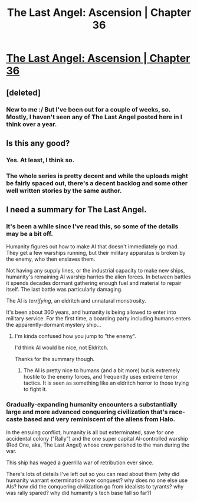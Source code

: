 #+TITLE: The Last Angel: Ascension | Chapter 36

* [[https://forums.spacebattles.com/threads/the-last-angel-ascension.346640/page-251#post-50267860][The Last Angel: Ascension | Chapter 36]]
:PROPERTIES:
:Author: narfanator
:Score: 14
:DateUnix: 1536279032.0
:DateShort: 2018-Sep-07
:END:

** [deleted]
:PROPERTIES:
:Score: 8
:DateUnix: 1536284305.0
:DateShort: 2018-Sep-07
:END:

*** New to me :/ But I've been out for a couple of weeks, so. Mostly, I haven't seen any of The Last Angel posted here in I think over a year.
:PROPERTIES:
:Author: narfanator
:Score: 2
:DateUnix: 1536337705.0
:DateShort: 2018-Sep-07
:END:


** Is this any good?
:PROPERTIES:
:Author: mojojo46
:Score: 5
:DateUnix: 1536285857.0
:DateShort: 2018-Sep-07
:END:

*** Yes. At least, I think so.
:PROPERTIES:
:Author: WilyCoyotee
:Score: 3
:DateUnix: 1536290674.0
:DateShort: 2018-Sep-07
:END:


*** The whole series is pretty decent and while the uploads might be fairly spaced out, there's a decent backlog and some other well written stories by the same author.
:PROPERTIES:
:Author: efd731
:Score: 3
:DateUnix: 1536356305.0
:DateShort: 2018-Sep-08
:END:


** I need a summary for The Last Angel.
:PROPERTIES:
:Author: Green0Photon
:Score: 1
:DateUnix: 1536469735.0
:DateShort: 2018-Sep-09
:END:

*** It's been a while since I've read this, so some of the details may be a bit off.

Humanity figures out how to make AI that doesn't immediately go mad. They get a few warships running, but their military apparatus is broken by the enemy, who then enslaves them.

Not having any supply lines, or the industrial capacity to make new ships, humanity's remaining AI warship harries the alien forces. In between battles it spends decades dormant gathering enough fuel and material to repair itself. The last battle was particularly damaging.

The AI is /terrifying/, an eldritch and unnatural monstrosity.

It's been about 300 years, and humanity is being allowed to enter into military service. For the first time, a boarding party including humans enters the apparently-dormant mystery ship...
:PROPERTIES:
:Author: traverseda
:Score: 2
:DateUnix: 1536470620.0
:DateShort: 2018-Sep-09
:END:

**** I'm kinda confused how you jump to "the enemy".

I'd think AI would be nice, not Eldritch.

Thanks for the summary though.
:PROPERTIES:
:Author: Green0Photon
:Score: 1
:DateUnix: 1536471521.0
:DateShort: 2018-Sep-09
:END:

***** The AI is pretty nice to humans (and a bit more) but is extremely hostile to the enemy forces, and frequently uses extreme terror tactics. It is seen as something like an eldritch horror to those trying to fight it.
:PROPERTIES:
:Author: narfanator
:Score: 1
:DateUnix: 1536605032.0
:DateShort: 2018-Sep-10
:END:


*** Gradually-expanding humanity encounters a substantially large and more advanced conquering civilization that's race-caste based and very reminiscent of the aliens from Halo.

In the ensuing conflict, humanity is all but exterminated, save for one accidental colony ("Rally") and the one super capital AI-controlled warship (Red One, aka, The Last Angel) whose crew perished to the man during the war.

This ship has waged a guerrilla war of retribution ever since.

There's lots of details I've left out so you can read about them (why did humanity warrant extermination over conquest? why does no one else use AIs? how did the conquering civilization go from idealists to tyrants? why was rally spared? why did humanity's tech base fall so far?)
:PROPERTIES:
:Author: narfanator
:Score: 2
:DateUnix: 1536604952.0
:DateShort: 2018-Sep-10
:END:

